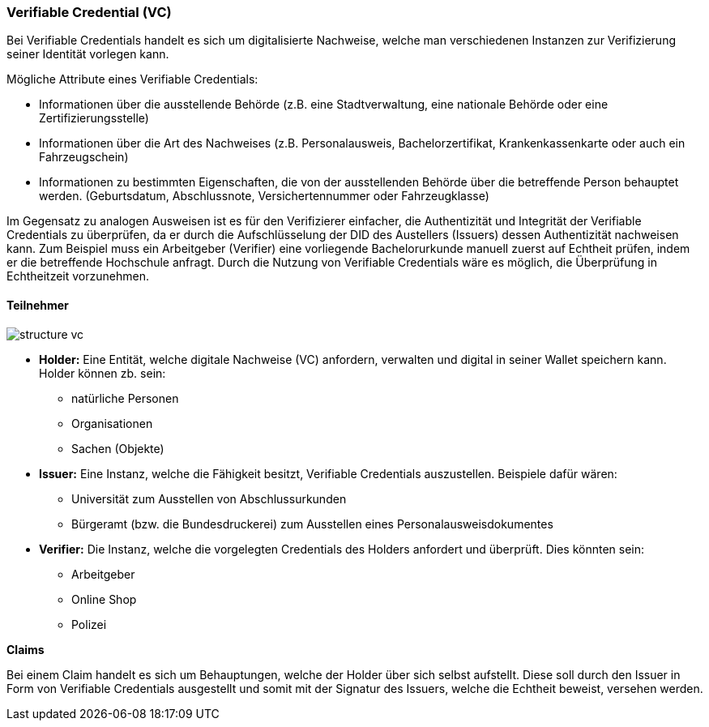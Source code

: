 === Verifiable Credential (VC)   

Bei Verifiable Credentials handelt es sich um digitalisierte Nachweise, welche man verschiedenen Instanzen zur Verifizierung seiner Identität vorlegen kann. 

Mögliche Attribute eines Verifiable Credentials:

* Informationen über die ausstellende Behörde (z.B. eine Stadtverwaltung, eine nationale Behörde oder eine Zertifizierungsstelle)

* Informationen über die Art des Nachweises (z.B. Personalausweis, Bachelorzertifikat, Krankenkassenkarte oder auch ein Fahrzeugschein)

* Informationen zu bestimmten Eigenschaften, die von der ausstellenden Behörde über die betreffende Person behauptet werden. (Geburtsdatum, Abschlussnote, Versichertennummer oder Fahrzeugklasse)

Im Gegensatz zu analogen Ausweisen ist es für den Verifizierer einfacher, die Authentizität und Integrität der Verifiable Credentials zu überprüfen, da er durch die Aufschlüsselung der DID des Austellers (Issuers) dessen Authentizität nachweisen kann. Zum Beispiel muss ein Arbeitgeber (Verifier) eine vorliegende Bachelorurkunde manuell zuerst auf Echtheit prüfen, indem er die betreffende Hochschule anfragt. Durch die Nutzung von Verifiable Credentials wäre es möglich, die Überprüfung in Echtheitzeit vorzunehmen.

==== Teilnehmer

image::./3_SSI/img/structure_vc.png[]

* *Holder:* Eine Entität, welche digitale Nachweise (VC) anfordern, verwalten und digital in seiner Wallet speichern kann. Holder können zb. sein:

** natürliche Personen
** Organisationen
** Sachen (Objekte)

* *Issuer:* Eine Instanz, welche die Fähigkeit besitzt, Verifiable Credentials auszustellen. Beispiele dafür wären:

** Universität zum Ausstellen von Abschlussurkunden
** Bürgeramt (bzw. die Bundesdruckerei) zum Ausstellen eines Personalausweisdokumentes

* *Verifier:* Die Instanz, welche die vorgelegten Credentials des Holders anfordert und überprüft. Dies könnten sein:

** Arbeitgeber
** Online Shop
** Polizei

*Claims*

Bei einem Claim handelt es sich um Behauptungen, welche der Holder über sich selbst aufstellt. Diese soll durch den Issuer in Form von Verifiable Credentials ausgestellt und somit mit der Signatur des Issuers, welche die Echtheit beweist, versehen werden. 
